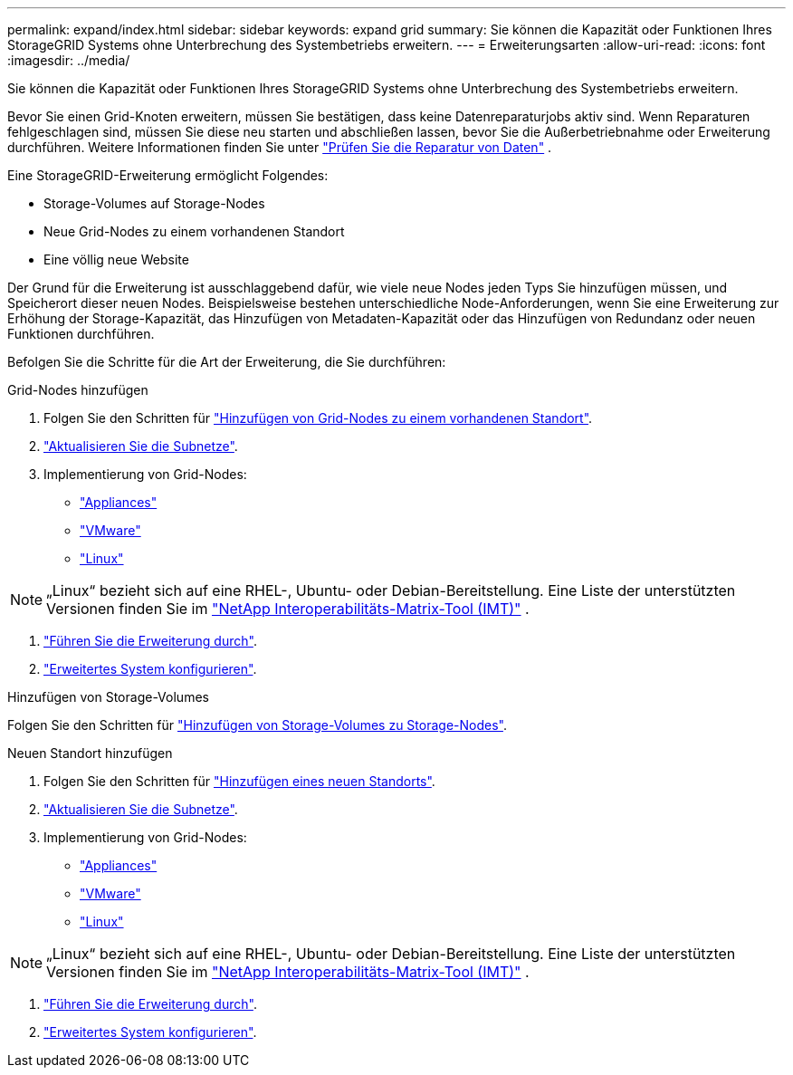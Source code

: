 ---
permalink: expand/index.html 
sidebar: sidebar 
keywords: expand grid 
summary: Sie können die Kapazität oder Funktionen Ihres StorageGRID Systems ohne Unterbrechung des Systembetriebs erweitern. 
---
= Erweiterungsarten
:allow-uri-read: 
:icons: font
:imagesdir: ../media/


[role="lead"]
Sie können die Kapazität oder Funktionen Ihres StorageGRID Systems ohne Unterbrechung des Systembetriebs erweitern.

Bevor Sie einen Grid-Knoten erweitern, müssen Sie bestätigen, dass keine Datenreparaturjobs aktiv sind.  Wenn Reparaturen fehlgeschlagen sind, müssen Sie diese neu starten und abschließen lassen, bevor Sie die Außerbetriebnahme oder Erweiterung durchführen. Weitere Informationen finden Sie unter link:../maintain/checking-data-repair-jobs.html["Prüfen Sie die Reparatur von Daten"] .

Eine StorageGRID-Erweiterung ermöglicht Folgendes:

* Storage-Volumes auf Storage-Nodes
* Neue Grid-Nodes zu einem vorhandenen Standort
* Eine völlig neue Website


Der Grund für die Erweiterung ist ausschlaggebend dafür, wie viele neue Nodes jeden Typs Sie hinzufügen müssen, und Speicherort dieser neuen Nodes. Beispielsweise bestehen unterschiedliche Node-Anforderungen, wenn Sie eine Erweiterung zur Erhöhung der Storage-Kapazität, das Hinzufügen von Metadaten-Kapazität oder das Hinzufügen von Redundanz oder neuen Funktionen durchführen.

Befolgen Sie die Schritte für die Art der Erweiterung, die Sie durchführen:

[role="tabbed-block"]
====
.Grid-Nodes hinzufügen
--
. Folgen Sie den Schritten für link:adding-grid-nodes-to-existing-site-or-adding-new-site.html["Hinzufügen von Grid-Nodes zu einem vorhandenen Standort"].
. link:updating-subnets-for-grid-network.html["Aktualisieren Sie die Subnetze"].
. Implementierung von Grid-Nodes:
+
** link:deploying-new-grid-nodes.html#appliances-deploying-storage-gateway-or-non-primary-admin-nodes["Appliances"]
** link:deploying-new-grid-nodes.html#vmware-deploy-grid-nodes["VMware"]
** link:deploying-new-grid-nodes.html#linux-deploy-grid-nodes["Linux"]





NOTE: „Linux“ bezieht sich auf eine RHEL-, Ubuntu- oder Debian-Bereitstellung.  Eine Liste der unterstützten Versionen finden Sie im https://imt.netapp.com/matrix/#welcome["NetApp Interoperabilitäts-Matrix-Tool (IMT)"^] .

. link:performing-expansion.html["Führen Sie die Erweiterung durch"].
. link:configuring-expanded-storagegrid-system.html["Erweitertes System konfigurieren"].


--
.Hinzufügen von Storage-Volumes
--
Folgen Sie den Schritten für link:adding-storage-volumes-to-storage-nodes.html["Hinzufügen von Storage-Volumes zu Storage-Nodes"].

--
.Neuen Standort hinzufügen
--
. Folgen Sie den Schritten für link:adding-grid-nodes-to-existing-site-or-adding-new-site.html["Hinzufügen eines neuen Standorts"].
. link:updating-subnets-for-grid-network.html["Aktualisieren Sie die Subnetze"].
. Implementierung von Grid-Nodes:
+
** link:deploying-new-grid-nodes.html#appliances-deploying-storage-gateway-or-non-primary-admin-nodes["Appliances"]
** link:deploying-new-grid-nodes.html#vmware-deploy-grid-nodes["VMware"]
** link:deploying-new-grid-nodes.html#linux-deploy-grid-nodes["Linux"]





NOTE: „Linux“ bezieht sich auf eine RHEL-, Ubuntu- oder Debian-Bereitstellung.  Eine Liste der unterstützten Versionen finden Sie im https://imt.netapp.com/matrix/#welcome["NetApp Interoperabilitäts-Matrix-Tool (IMT)"^] .

. link:performing-expansion.html["Führen Sie die Erweiterung durch"].
. link:configuring-expanded-storagegrid-system.html["Erweitertes System konfigurieren"].


--
====